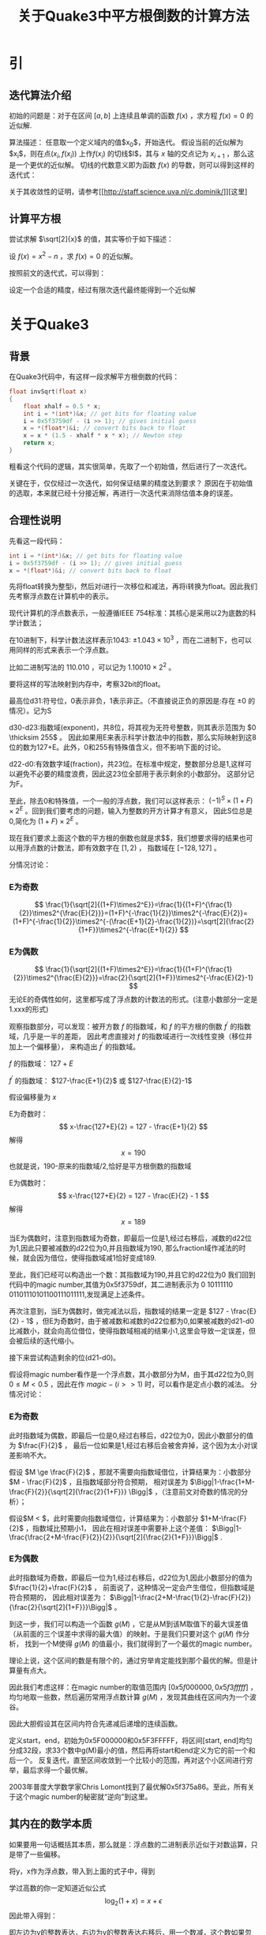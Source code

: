 #+HUGO_BASE_DIR: /home/memor/Lowtroo.github.io/
#+HUGO_SECTION: posts
#+title: 关于Quake3中平方根倒数的计算方法
#+OPTIONS: tex:t
#+STARTUP: latexpreview
* 引
** 迭代算法介绍
   初始的问题是：对于在区间 $\left[ a, b \right]$ 上连续且单调的函数 $f(x)$ ，求方程 $f(x)=0$ 的近似解.
   
   算法描述：
   任意取一个定义域内的值$x_0$，开始迭代。
   假设当前的近似解为$x_i$，则在点$(x_i,f(x_i))$ 上作$f(x_i)$ 的切线$l$，其与 $x$ 轴的交点记为 $x_{i+1}$ ，那么这是一个更优的近似解。
   切线的代数意义即为函数 $f(x)$ 的导数，则可以得到这样的迭代式：


   \begin{equation}
   x_{i+1}=x_{i}-\frac{f(x_i)}{f^{'}(x_i)}
   \end{equation}


   关于其收敛性的证明，请参考[[[[http://staff.science.uva.nl/c.dominik/]]]][这里]
** 计算平方根
   尝试求解 $\sqrt[2]{x}$ 的值，其实等价于如下描述：
   
   设 $f(x)=x^2-n$ ，求 $f(x)=0$ 的近似解。
   
   按照前文的迭代式，可以得到：
   \begin{equation}
   x_{i+1}=x_{i}-\frac{x_{i}^{2}-n}{2x_i}
      \end{equation}
   设定一个合适的精度，经过有限次迭代最终能得到一个近似解
* 关于Quake3
** 背景
   在Quake3代码中，有这样一段求解平方根倒数的代码：
   #+BEGIN_SRC C
     float invSqrt(float x)
     {
	     float xhalf = 0.5 * x;
	     int i = *(int*)&x; // get bits for floating value
	     i = 0x5f3759df - (i >> 1); // gives initial guess
	     x = *(float*)&i; // convert bits back to float
	     x = x * (1.5 - xhalf * x * x); // Newton step
	     return x;
     }

   #+END_SRC
   粗看这个代码的逻辑，其实很简单，先取了一个初始值，然后进行了一次迭代。
   
   关键在于，仅仅经过一次迭代，如何保证结果的精度达到要求？
   原因在于初始值的选取，本来就已经十分接近解，再进行一次迭代来消除估值本身的误差。
** 合理性说明
   先看这一段代码：
   #+BEGIN_SRC C
	     int i = *(int*)&x; // get bits for floating value
	     i = 0x5f3759df - (i >> 1); // gives initial guess
	     x = *(float*)&i; // convert bits back to float
   #+END_SRC   
   先将float转换为整型i，然后对i进行一次移位和减法，再将i转换为float。因此我们先考察浮点数在计算机中的表示。
   
   现代计算机的浮点数表示，一般遵循IEEE 754标准：其核心是采用以2为底数的科学计数法；
   
   在10进制下，科学计数法这样表示1043: $\pm1.043\times10^3$ ，而在二进制下，也可以用同样的形式来表示一个浮点数。
   
   比如二进制写法的 $110.010$ ，可以记为 $1.10010\times2^2$ 。
   
   要将这样的写法映射到内存中，考察32bit的float。
   
   最高位d31:符号位，0表示非负，1表示非正。（不直接说正负的原因是:存在 $\pm 0$ 的情况）。记为S
   
   d30-d23:指数域(exponent)，共8位，将其视为无符号整数，则其表示范围为 $0 \thicksim 255$ 。
   因此如果用E来表示科学计数法中的指数，那么实际映射到这8位的数为127+E。此外，0和255有特殊值含义，但不影响下面的讨论。
   
   d22-d0:有效数字域(fraction)，共23位。在标准中规定，整数部分总是1,这样可以避免不必要的精度浪费，因此这23位全部用于表示剩余的小数部分。
   这部分记为F。
   
   至此，除去0和特殊值，一个一般的浮点数，我们可以这样表示： $(-1)^S\times(1+F)\times2^E$ 。回到我们要考虑的问题，输入为整数的开方计算才有意义，
   因此S位总是0,简化为 $(1+F)\times2^E$ 。
   
   现在我们要求上面这个数的平方根的倒数也就是求$\frac{1}{\sqrt[2]{(1+F)\times2^E}}$，我们想要求得的结果也可以用浮点数的计数法，即有效数字在 $[1,2)$ ，
   指数域在 $[-128,127]$ 。
   
   分情况讨论：
*** E为奇数
   $$ \frac{1}{\sqrt[2]{(1+F)\times2^E}}=\frac{1}{(1+F)^{\frac{1}{2}}\times2^{\frac{E}{2}}}=(1+F)^{-\frac{1}{2}}\times2^{-\frac{E}{2}}=
   (1+F)^{-\frac{1}{2}}\times2^{-(\frac{E+1}{2}-\frac{1}{2})}=\sqrt[2]{\frac{2}{1+F}}\times2^{-\frac{E+1}{2}}
   $$
*** E为偶数
$$
\frac{1}{\sqrt[2]{(1+F)\times2^E}}=\frac{1}{(1+F)^{\frac{1}{2}}\times2^{\frac{E}{2}}}=\frac{2}{\sqrt[2]{1+F}}\times2^{-\frac{E}{2}-1}
$$
无论E的奇偶性如何，这里都写成了浮点数的计数法的形式。(注意小数部分一定是1.xxx的形式)

观察指数部分，可以发现：被开方数 $f$ 的指数域，和 $f$ 的平方根的倒数 $f^{'}$ 的指数域，几乎是一半的差距，
因此考虑直接对 $f$ 的指数域进行一次线性变换（移位并加上一个偏移量），
来构造出 $f^{'}$ 的指数域。

$f$ 的指数域： $127+E$

$f^{'}$ 的指数域： $127-\frac{E+1}{2}$ 或 $127-\frac{E}{2}-1$

假设偏移量为 $x$

E为奇数时：
$$
x-\frac{127+E}{2} = 127 - \frac{E+1}{2}
$$
解得
$$
x=190
$$
也就是说，190-原来的指数域/2,恰好是平方根倒数的指数域

E为偶数时：
$$
x-\frac{127+E}{2} = 127 - \frac{E}{2} - 1
$$
解得$$x=189$$

当E为偶数时，注意到指数域为奇数，即最后一位是1,经过右移后，减数的d22位为1,因此只要被减数的d22位为0,并且指数域为190,
那么fraction域作减法的时候，就会因为借位，使得指数域减1恰好变成189.

至此，我们已经可以构造出一个数：其指数域为190,并且它的d22位为0
我们回到代码中的magic number,其值为0x5f3759df，其二进制表示为 0 10111110 01101110101100111011111,发现满足上述条件。

再次注意到，当E为偶数时，做完减法以后，指数域的结果一定是 $127 - \frac{E}{2} - 1$ ，但E为奇数时，由于被减数和减数的d22位都为0,如果被减数的d21-d0
比减数小，就会向高位借位，使得指数域相减的结果小1,这里会导致一定误差，但会被后续的迭代缩小。

接下来尝试构造剩余的位(d21-d0)。

假设将magic number看作是一个浮点数，其小数部分为M，由于其d22位为0,则 $0 \le M < 0.5$ ，因此在作 $magic - (i >> 1)$ 时，可以看作是定点小数的减法。
分情况讨论：
*** E为奇数
此时指数域为偶数，即最后一位是0,经过右移后，d22位为0，因此小数部分的值为 $\frac{F}{2}$ ，
最后一位如果是1,经过右移后会被舍弃掉，这个因为太小对误差影响不大。

假设 $M \ge \frac{F}{2}$ ，那就不需要向指数域借位，计算结果为：小数部分 $M - \frac{F}{2}$ ，且指数域部分符合预期，
相对误差为 $\Bigg|1-\frac{1+M-\frac{F}{2}}{\sqrt[2]{\frac{2}{1+F}}} \Bigg|$ ，（注意前文对奇数的情况的分析）；

假设$M < \frac{F}{2}$，此时需要向指数域借位，计算结果为：小数部分 $1+M-\frac{F}{2}$ ，指数域比预期小1，
因此在相对误差中需要补上这个差值： $\Bigg|1-\frac{\frac{2+M-\frac{F}{2}}{2}}{\sqrt[2]{\frac{2}{1+F}}}\Bigg|$ .
*** E为偶数
此时指数域为奇数，即最后一位为1,经过右移后，d22位为1,因此小数部分的值为 $\frac{1}{2}+\frac{F}{2}$ ，
前面说了，这种情况一定会产生借位，但指数域是符合预期的，
因此相对误差为： $\Bigg|1-\frac{2+M-\frac{1}{2}-\frac{F}{2}}{\frac{2}{\sqrt[2]{1+F}}}\Bigg|$ 。

到这一步，我们可以构造一个函数 $g(M)$ ，它是从M到该M取值下的最大误差值（从前面的三个误差中求得的最大值）的映射。于是我们只要对这个 $g(M)$ 作分析，
找到一个M使得 $g(M)$ 的值最小，我们就得到了一个最优的magic number。

理论上说，这个区间的数是有限个的，通过穷举肯定能找到那个最优的解。但是计算量有点大。

因此我们考虑这样：在magic number的取值范围内 $[0x5f000000,0x5f3fffff]$ ，均匀地取一些数，然后遍历常用浮点数计算 $g(M)$ ，发现其曲线在区间内为一个波谷。

因此大胆假设其在区间内符合先递减后递增的连续函数。

定义start，end，初始为0x5F000000和0x5F3FFFFF，将区间[start, end]均匀分成32段，求33个数中g(M)最小的值，然后再将start和end定义为它的前一个和后一个。
反复迭代，直至区间收敛到一个比较小的范围，再对这个小区间进行穷举，最后求得一个最优解。

2003年普度大学数学家Chris Lomont找到了最优解0x5f375a86。至此，所有关于这个magic number的秘密就“逆向”到这里。

** 其内在的数学本质
如果要用一句话概括其本质，那么就是：浮点数的二进制表示近似于对数运算，只是带了一些偏移。

   \begin{equation}
y=\frac{1}{\sqrt[2]{x}}=x^{-\frac{1}{2}}
\Rightarrow \log_2 (y) = -\frac{1}{2}\log_2(x)
   \end{equation}

   将y，x作为浮点数，带入到上面的式子中，得到

   \begin{equation}
\log_2((1+\frac{F_y}{2^{23}}) \times 2^{E_y-127}) = -\frac{1}{2} \times \log_2((1+\frac{F_x}{2^{23}}) \times 2^{E_x-127})
\Rightarrow E_y - 127 + \log_2(1+\frac{F_y}{2^{23}}) =-\frac{1}{2} \times (E_x - 127 + \log_2(1+\frac{F_x}{2^{23}}))
   \end{equation}

   学过高数的你一定知道近似公式$$ \log_2(1+x) = x + \epsilon$$
   因此带入得到：

   \begin{equation}
   E_y -127 + \frac{F_y}{2^{23}} + \epsilon =-\frac{1}{2}(E_x-127) - \frac{1}{2}(\frac{F_x}{2^{23}}+\epsilon)
   \Rightarrow E_y \times 2^{23} + F_y = \frac{3}{2}(127-\epsilon)2^{23} - \frac{1}{2}(E_x\times2^{23}+F_x)
   \end{equation}

   即左边为y的整数表达，右边为y的整数表达右移后，用一个数减，这个数如果忽略 $\epsilon$ ，则刚好是一个指数域为190的数。
   
   因此，剩余的工作就是找到一个合适 $\epsilon$ 的值（其实就是上一节对小数部分的分析，在本质上的体现），使得这部分估计的偏差最小即可。
   
   然后再进行一次或者两次牛顿迭代，抹除掉估计的偏差即可。
   
** In Addition
现在有了快速计算平方根倒数的方法，用这个的结果乘以x本身，就得到了x的平方根。
